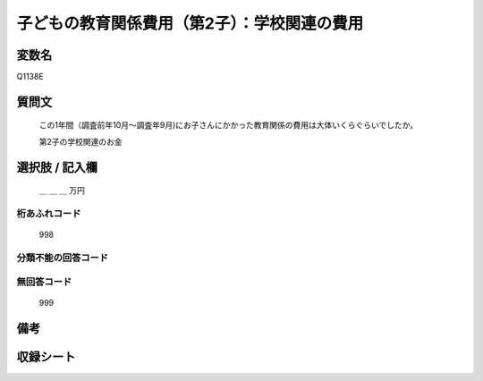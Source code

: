 .. title:: Q1138E
.. rst-class:: item

====================================================================================================
子どもの教育関係費用（第2子）：学校関連の費用
====================================================================================================

.. rst-class:: varname

変数名
==================

Q1138E

.. rst-class:: question

質問文
==================


   この1年間（調査前年10月～調査年9月)にお子さんにかかった教育関係の費用は大体いくらぐらいでしたか。


   第2子の学校関連のお金



.. rst-class:: answer

選択肢 / 記入欄
======================

  ＿ ＿ ＿ 万円



.. rst-class:: overflow

桁あふれコード
-------------------------------
  998


.. rst-class:: not_classified

分類不能の回答コード
-------------------------------------
  


.. rst-class:: not_available

無回答コード
-------------------------------------
  999


.. rst-class:: bikou

備考
==================
 



.. rst-class:: include_sheet

収録シート
=======================================
.. hlist::
   :columns: 3
   
   
   * p18_4
   
   * p19_4
   
   * p20_4
   
   * p21abcd_4
   
   * p21e_4
   
   * p22_4
   
   * p23_4
   
   * p24_4
   
   * p25_4
   
   * p26_4
   
   * p27_4
   
   * p28_4
   
   


.. index:: Q1138E